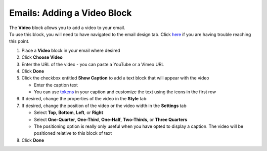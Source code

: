 Emails: Adding a Video Block
============================

| The **Video** block allows you to add a video to your email.
| To use this block, you will need to have navigated to the email design tab. Click `here </users/automation/guides/emails/design_email.html>`_ if you are having trouble reaching this point.

#. Place a **Video** block in your email where desired
#. Click **Choose Video**
#. Enter the URL of the video - you can paste a YouTube or a Vimeo URL
#. Click **Done**
#. Click the checkbox entitled **Show Caption** to add a text block that will appear with the video

   * Enter the caption text
   * You can use `tokens </users/general/guides/functions_of_the_grid/tokens.html>`_ in your caption and customize the text using the icons in the first row
#. If desired, change the properties of the video in the **Style** tab
#. If desired, change the position of the video or the video width in the **Settings** tab

   * Select **Top**, **Bottom**, **Left**, or **Right**
   * Select **One-Quarter**, **One-Third**, **One-Half**, **Two-Thirds**, or **Three Quarters**
   * The positioning option is really only useful when you have opted to display a caption. The video will be positioned relative to this block of text
#. Click **Done**
